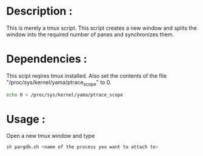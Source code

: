 * Description :
  This is merely a tmux script. This script creates a new window and splits the window into the required number of panes and synchronizes them.
* Dependencies :
  This scipt reqires tmux installed. Also set the contents of the file "/proc/sys/kernel/yama/ptrace_scope" to 0.
#+BEGIN_SRC sh
echo 0 > /proc/sys/kernel/yama/ptrace_scope
#+END_SRC
* Usage :
Open a new tmux window and type
#+BEGIN_SRC sh
sh pargdb.sh <name of the process you want to attach to>
#+END_SRC
